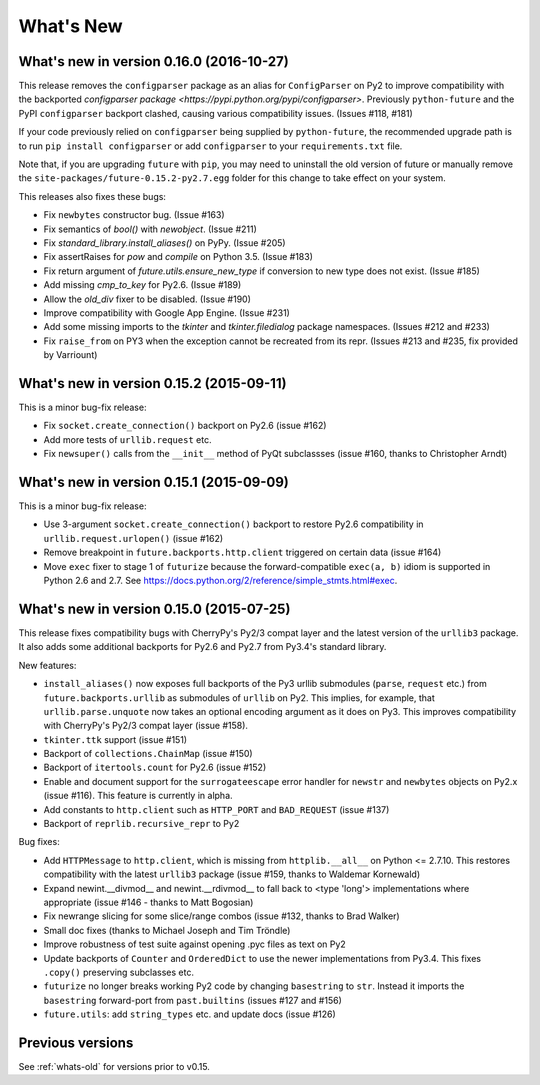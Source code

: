 .. _whats-new:

What's New
**********

.. _whats-new-0.16.x:

What's new in version 0.16.0 (2016-10-27)
==========================================

This release removes the ``configparser`` package as an alias for
``ConfigParser`` on Py2 to improve compatibility with the backported
`configparser package <https://pypi.python.org/pypi/configparser>`. Previously
``python-future`` and the PyPI ``configparser`` backport clashed, causing
various compatibility issues. (Issues #118, #181)

If your code previously relied on ``configparser`` being supplied by
``python-future``, the recommended upgrade path is to run ``pip install
configparser`` or add ``configparser`` to your ``requirements.txt`` file.

Note that, if you are upgrading ``future`` with ``pip``, you may need to
uninstall the old version of future or manually remove the
``site-packages/future-0.15.2-py2.7.egg`` folder for this change to take
effect on your system.

This releases also fixes these bugs:

- Fix ``newbytes`` constructor bug. (Issue #163)
- Fix semantics of `bool()` with `newobject`. (Issue #211)
- Fix `standard_library.install_aliases()` on PyPy. (Issue #205)
- Fix assertRaises for `pow` and `compile` on Python 3.5. (Issue #183)
- Fix return argument of `future.utils.ensure_new_type` if conversion to
  new type does not exist. (Issue #185)
- Add missing `cmp_to_key` for Py2.6. (Issue #189)
- Allow the `old_div` fixer to be disabled. (Issue #190)
- Improve compatibility with Google App Engine. (Issue #231)
- Add some missing imports to the `tkinter` and `tkinter.filedialog`
  package namespaces. (Issues #212 and #233)
- Fix ``raise_from`` on PY3 when the exception cannot be recreated from
  its repr. (Issues #213 and #235, fix provided by Varriount)


What's new in version 0.15.2 (2015-09-11)
=========================================

This is a minor bug-fix release:

- Fix ``socket.create_connection()`` backport on Py2.6 (issue #162)
- Add more tests of ``urllib.request`` etc.
- Fix ``newsuper()`` calls from the ``__init__`` method of PyQt subclassses
  (issue #160, thanks to Christopher Arndt)

What's new in version 0.15.1 (2015-09-09)
=========================================

This is a minor bug-fix release:

- Use 3-argument ``socket.create_connection()`` backport to restore Py2.6
  compatibility in ``urllib.request.urlopen()`` (issue #162)
- Remove breakpoint in ``future.backports.http.client`` triggered on certain
  data (issue #164)
- Move ``exec`` fixer to stage 1 of ``futurize`` because the forward-compatible ``exec(a, b)``
  idiom is supported in Python 2.6 and 2.7. See
  https://docs.python.org/2/reference/simple_stmts.html#exec.


What's new in version 0.15.0 (2015-07-25)
=========================================

This release fixes compatibility bugs with CherryPy's Py2/3 compat layer and
the latest version of the ``urllib3`` package. It also adds some additional
backports for Py2.6 and Py2.7 from Py3.4's standard library.

New features:

- ``install_aliases()`` now exposes full backports of the Py3 urllib submodules
  (``parse``, ``request`` etc.) from ``future.backports.urllib`` as submodules
  of ``urllib`` on Py2.  This implies, for example, that
  ``urllib.parse.unquote`` now takes an optional encoding argument as it does
  on Py3. This improves compatibility with CherryPy's Py2/3 compat layer (issue
  #158).
- ``tkinter.ttk`` support (issue #151)
- Backport of ``collections.ChainMap`` (issue #150)
- Backport of ``itertools.count`` for Py2.6 (issue #152)
- Enable and document support for the ``surrogateescape`` error handler for ``newstr`` and ``newbytes`` objects on Py2.x (issue #116). This feature is currently in alpha.
- Add constants to ``http.client`` such as ``HTTP_PORT`` and ``BAD_REQUEST`` (issue #137)
- Backport of ``reprlib.recursive_repr`` to Py2

Bug fixes:

- Add ``HTTPMessage`` to ``http.client``, which is missing from ``httplib.__all__`` on Python <= 2.7.10. This restores compatibility with the latest ``urllib3`` package (issue #159, thanks to Waldemar Kornewald)
- Expand newint.__divmod__ and newint.__rdivmod__ to fall back to <type 'long'>
  implementations where appropriate (issue #146 - thanks to Matt Bogosian)
- Fix newrange slicing for some slice/range combos (issue #132, thanks to Brad Walker)
- Small doc fixes (thanks to Michael Joseph and Tim Tröndle)
- Improve robustness of test suite against opening .pyc files as text on Py2
- Update backports of ``Counter`` and ``OrderedDict`` to use the newer
  implementations from Py3.4. This fixes ``.copy()`` preserving subclasses etc.
- ``futurize`` no longer breaks working Py2 code by changing ``basestring`` to
  ``str``. Instead it imports the ``basestring`` forward-port from
  ``past.builtins`` (issues #127 and #156)
- ``future.utils``: add ``string_types`` etc. and update docs (issue #126)

Previous versions
=================

See :ref:`whats-old` for versions prior to v0.15.
